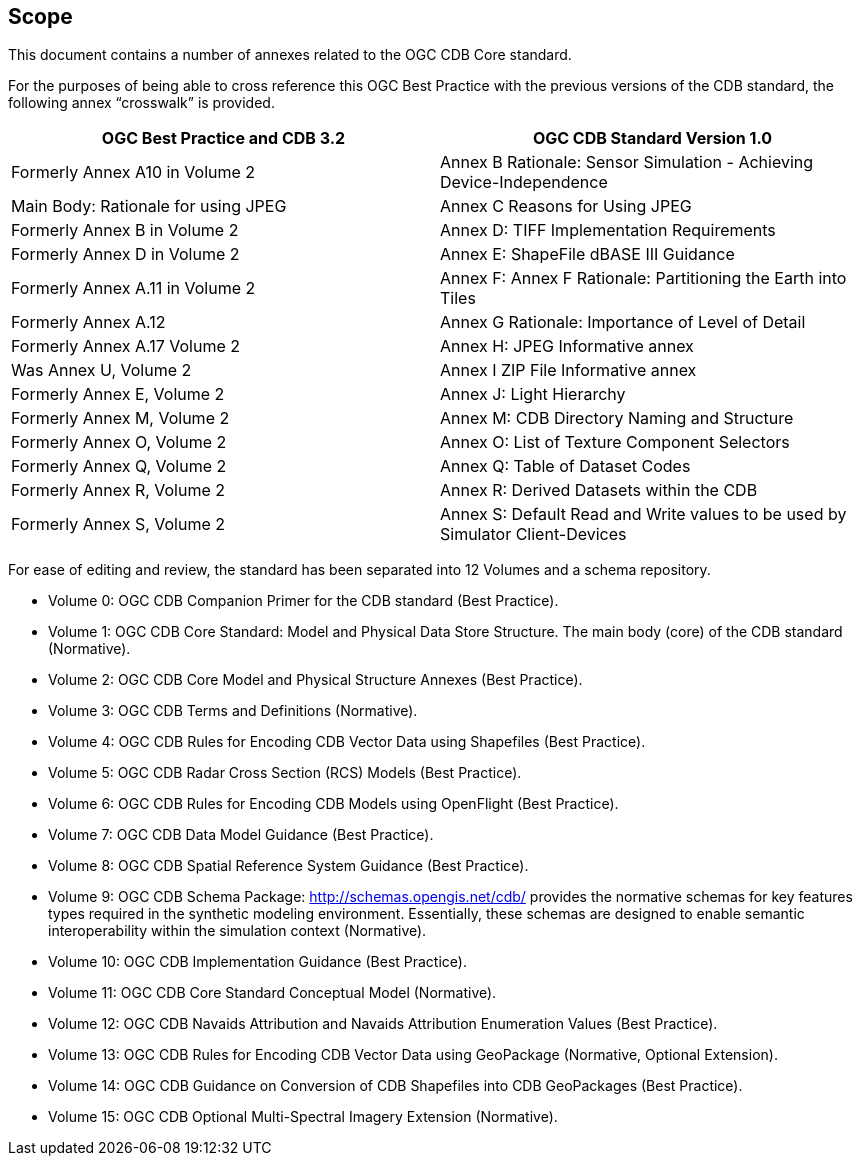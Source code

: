 == Scope


This document contains a number of annexes related to the OGC CDB Core
standard.

For the purposes of being able to cross reference this OGC Best Practice
with the previous versions of the CDB standard, the following annex
“crosswalk” is provided.

[cols=",",]
|=======================================================================
|OGC Best Practice and CDB 3.2 |OGC CDB Standard Version 1.0

|Formerly Annex A10 in Volume 2 |Annex B Rationale: Sensor Simulation -
Achieving Device-Independence

|Main Body: Rationale for using JPEG |Annex C Reasons for Using JPEG

|Formerly Annex B in Volume 2 |Annex D: TIFF Implementation Requirements

|Formerly Annex D in Volume 2 |Annex E: ShapeFile dBASE III Guidance

|Formerly Annex A.11 in Volume 2 |Annex F: Annex F Rationale:
Partitioning the Earth into Tiles

|Formerly Annex A.12 |Annex G Rationale: Importance of Level of Detail

|Formerly Annex A.17 Volume 2 |Annex H: JPEG Informative annex

|Was Annex U, Volume 2 |Annex I ZIP File Informative annex

|Formerly Annex E, Volume 2 |Annex J: Light Hierarchy

|Formerly Annex M, Volume 2 |Annex M: CDB Directory Naming and Structure

|Formerly Annex O, Volume 2 |Annex O: List of Texture Component
Selectors

|Formerly Annex Q, Volume 2 |Annex Q: Table of Dataset Codes

|Formerly Annex R, Volume 2 |Annex R: Derived Datasets within the CDB

|Formerly Annex S, Volume 2 |Annex S: Default Read and Write values to
be used by Simulator Client-Devices
|=======================================================================

For ease of editing and review, the standard has been separated into 12
Volumes and a schema repository.

* Volume 0: OGC CDB Companion Primer for the CDB standard (Best Practice).
* Volume 1: OGC CDB Core Standard: Model and Physical Data Store Structure. The main body (core) of the CDB standard (Normative).
* Volume 2: OGC CDB Core Model and Physical Structure Annexes (Best Practice).
* Volume 3: OGC CDB Terms and Definitions (Normative).
* Volume 4: OGC CDB Rules for Encoding CDB Vector Data using Shapefiles (Best Practice).
* Volume 5: OGC CDB Radar Cross Section (RCS) Models (Best Practice).
* Volume 6: OGC CDB Rules for Encoding CDB Models using OpenFlight (Best Practice).
* Volume 7: OGC CDB Data Model Guidance (Best Practice).
* Volume 8: OGC CDB Spatial Reference System Guidance (Best Practice).
* Volume 9: OGC CDB Schema Package: http://schemas.opengis.net/cdb/ provides the normative schemas for key features types required in the synthetic modeling environment. Essentially, these schemas are designed to enable semantic interoperability within the simulation context (Normative).
* Volume 10: OGC CDB Implementation Guidance (Best Practice).
* Volume 11: OGC CDB Core Standard Conceptual Model (Normative).
* Volume 12: OGC CDB Navaids Attribution and Navaids Attribution Enumeration Values (Best Practice).
* Volume 13: OGC CDB Rules for Encoding CDB Vector Data using GeoPackage (Normative, Optional Extension).
* Volume 14: OGC CDB Guidance on Conversion of CDB Shapefiles into CDB GeoPackages (Best Practice).
* Volume 15: OGC CDB Optional Multi-Spectral Imagery Extension (Normative).
